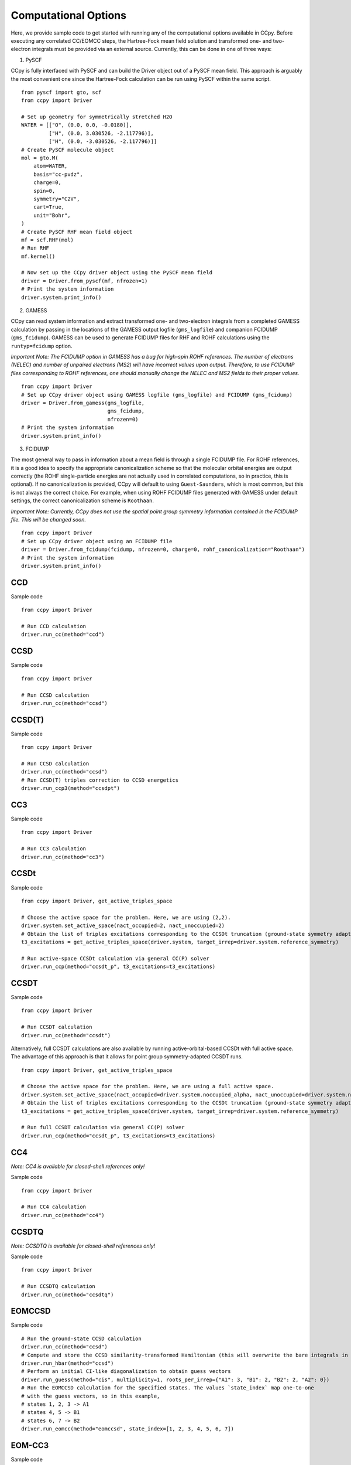 #####################
Computational Options
#####################

Here, we provide sample code to get started with running any of the computational options
available in CCpy. Before executing any correlated CC/EOMCC steps, the Hartree-Fock
mean field solution and transformed one- and two-electron integrals must be provided via
an external source. Currently, this can be done in one of three ways:

1) PySCF

CCpy is fully interfaced with PySCF and can build the Driver object out of a PySCF mean field. This
approach is arguably the most convenient one since the Hartree-Fock calculation can be run using PySCF
within the same script. ::

    from pyscf import gto, scf
    from ccpy import Driver

    # Set up geometry for symmetrically stretched H2O
    WATER = [["O", (0.0, 0.0, -0.0180)],
             ["H", (0.0, 3.030526, -2.117796)],
             ["H", (0.0, -3.030526, -2.117796)]]
    # Create PySCF molecule object
    mol = gto.M(
        atom=WATER,
        basis="cc-pvdz",
        charge=0,
        spin=0,
        symmetry="C2V",
        cart=True,
        unit="Bohr",
    )
    # Create PySCF RHF mean field object
    mf = scf.RHF(mol)
    # Run RHF
    mf.kernel()

    # Now set up the CCpy driver object using the PySCF mean field
    driver = Driver.from_pyscf(mf, nfrozen=1)
    # Print the system information
    driver.system.print_info()

2) GAMESS

CCpy can read system information and extract transformed one- and two-electron integrals from a completed
GAMESS calculation by passing in the locations of the GAMESS output logfile (``gms_logfile``) and
companion FCIDUMP (``gms_fcidump``). GAMESS can be used to generate FCIDUMP files for RHF and ROHF
calculations using the ``runtyp=fcidump`` option.

`Important Note: The FCIDUMP option in GAMESS has a bug for high-spin ROHF references. The number of
electrons (NELEC) and number of unpaired electrons (MS2) will have incorrect values upon output. Therefore,
to use FCIDUMP files corresponding to ROHF references, one should manually change the NELEC and MS2
fields to their proper values.` ::

    from ccpy import Driver
    # Set up CCpy driver object using GAMESS logfile (gms_logfile) and FCIDUMP (gms_fcidump)
    driver = Driver.from_gamess(gms_logfile,
                                gms_fcidump,
                                nfrozen=0)
    # Print the system information
    driver.system.print_info()

3) FCIDUMP

The most general way to pass in information about a mean field is through a single FCIDUMP file. For ROHF
references, it is a good idea to specify the appropriate canonicalization scheme so that the molecular orbital
energies are output correctly (the ROHF single-particle energies are not actually used in correlated computations,
so in practice, this is optional). If no canonicalization is provided, CCpy will default to using ``Guest-Saunders``,
which is most common, but this is not always the correct choice. For example, when using ROHF FCIDUMP files generated
with GAMESS under default settings, the correct canonicalization scheme is ``Roothaan``.

`Important Note: Currently, CCpy does not use the spatial point group symmetry information contained in the FCIDUMP file. This
will be changed soon.` ::

    from ccpy import Driver
    # Set up CCpy driver object using an FCIDUMP file
    driver = Driver.from_fcidump(fcidump, nfrozen=0, charge=0, rohf_canonicalization="Roothaan")
    # Print the system information
    driver.system.print_info()

CCD
---
Sample code ::

    from ccpy import Driver

    # Run CCD calculation
    driver.run_cc(method="ccd")

CCSD
----
Sample code ::

    from ccpy import Driver

    # Run CCSD calculation
    driver.run_cc(method="ccsd")

CCSD(T)
-------
Sample code ::

    from ccpy import Driver

    # Run CCSD calculation
    driver.run_cc(method="ccsd")
    # Run CCSD(T) triples correction to CCSD energetics
    driver.run_ccp3(method="ccsdpt")

CC3
---
Sample code ::

    from ccpy import Driver

    # Run CC3 calculation
    driver.run_cc(method="cc3")

CCSDt
-----
Sample code ::

    from ccpy import Driver, get_active_triples_space

    # Choose the active space for the problem. Here, we are using (2,2).
    driver.system.set_active_space(nact_occupied=2, nact_unoccupied=2)
    # Obtain the list of triples excitations corresponding to the CCSDt truncation (ground-state symmetry adapted)
    t3_excitations = get_active_triples_space(driver.system, target_irrep=driver.system.reference_symmetry)

    # Run active-space CCSDt calculation via general CC(P) solver
    driver.run_ccp(method="ccsdt_p", t3_excitations=t3_excitations)

CCSDT
-----
Sample code ::

    from ccpy import Driver

    # Run CCSDT calculation
    driver.run_cc(method="ccsdt")

Alternatively, full CCSDT calculations are also available by running active-orbital-based CCSDt with full active space.
The advantage of this approach is that it allows for point group symmetry-adapted CCSDT runs. ::

    from ccpy import Driver, get_active_triples_space

    # Choose the active space for the problem. Here, we are using a full active space.
    driver.system.set_active_space(nact_occupied=driver.system.noccupied_alpha, nact_unoccupied=driver.system.nunoccupied_beta)
    # Obtain the list of triples excitations corresponding to the CCSDt truncation (ground-state symmetry adapted)
    t3_excitations = get_active_triples_space(driver.system, target_irrep=driver.system.reference_symmetry)

    # Run full CCSDT calculation via general CC(P) solver
    driver.run_ccp(method="ccsdt_p", t3_excitations=t3_excitations)

CC4
----
`Note: CC4 is available for closed-shell references only!`

Sample code ::

    from ccpy import Driver

    # Run CC4 calculation
    driver.run_cc(method="cc4")

CCSDTQ
------
`Note: CCSDTQ is available for closed-shell references only!`

Sample code ::

    from ccpy import Driver

    # Run CCSDTQ calculation
    driver.run_cc(method="ccsdtq")

EOMCCSD
-------
Sample code ::

    # Run the ground-state CCSD calculation
    driver.run_cc(method="ccsd")
    # Compute and store the CCSD similarity-transformed Hamiltonian (this will overwrite the bare integrals in driver.hamiltonian)
    driver.run_hbar(method="ccsd")
    # Perform an initial CI-like diagonalization to obtain guess vectors
    driver.run_guess(method="cis", multiplicity=1, roots_per_irrep={"A1": 3, "B1": 2, "B2": 2, "A2": 0})
    # Run the EOMCCSD calculation for the specified states. The values `state_index` map one-to-one
    # with the guess vectors, so in this example,
    # states 1, 2, 3 -> A1
    # states 4, 5 -> B1
    # states 6, 7 -> B2
    driver.run_eomcc(method="eomccsd", state_index=[1, 2, 3, 4, 5, 6, 7])

EOM-CC3
-------
Sample code ::

    #
    driver.run_cc(method="cc3")
    driver.run_hbar(method="cc3")
    driver.run_guess(method="cisd", roots_per_irrep={"A1": 3, "B1": 3, "B2": 2, "A2": 1}, multiplicity=1, nact_occupied=2, nact_unoccupied=4)
    driver.run_eomcc(method="eomcc3", state_index=[1, 2, 3, 4, 5, 6, 7, 8, 9])

EOMCCSDT(a)*
------------
Sample code ::

    # Run ground-state CC calculation
    driver.run_cc(method="ccsd")
    # Obtain the CCSD(T)(a) similarity-transformed Hamiltonian
    driver.run_hbar(method="ccsdta")
    # Run EOMCCSD-like calculation using CCSD(T)(a) HBar
    driver.run_guess(method="cisd", multiplicity=1, roots_per_irrep={"A1": 4, "B1": 2, "B2": 0, "A2": 2},  nact_occupied=3, nact_unoccupied=7)
    driver.run_eomcc(method="eomccsd", state_index=[2, 3, 4, 5, 6, 7, 8])
    # Obtain the left eigenstates for each EOMCC root
    driver.run_lefteomcc(method="left_ccsd", state_index=[2, 3, 4, 5, 6, 7, 8])
    # Compute EOMCCSDT(a)* excited-state corrections
    driver.run_ccp3(method="eomccsdta_star", state_index=[0, 2, 3, 4, 5, 6, 7, 8])

EOMCCSDt
--------

EOMCCSDT
--------

IP-EOMCCSD(2h-1p)
-----------------

IP-EOMCCSD(3h-2p)
-----------------

IP-EOMCCSDT(a)*
---------------

EA-EOMCCSD(2p-1h)
-----------------

EA-EOMCCSD(3p-2h)
-----------------

EA-EOMCCSDT(a)*
---------------

DEA-EOMCCSD(2p)
---------------

DEA-EOMCCSD(3p-1h)
------------------

DEA-EOMCCSD(4p-2h)
------------------

SF-EOMCCSD
----------

CR-CC(2,3)
----------

CR-CC(2,4)
----------

CC(t;3)
-------

CIPSI-driven CC(*P* ;\ *Q*) aimed at converging CCSDT
-----------------------------------------------------

Adaptive CC(*P* ;\ *Q*) aimed at converging CCSDT
-------------------------------------------------

CR-EOMCC(2,3) and :math:`\delta`-CR-EOMCC(2,3)
----------------------------------------------

ec-CC-II
--------

ec-CC-II\ :sub:`3`
------------------

ec-CC-II\ :sub:`3,4`
--------------------
